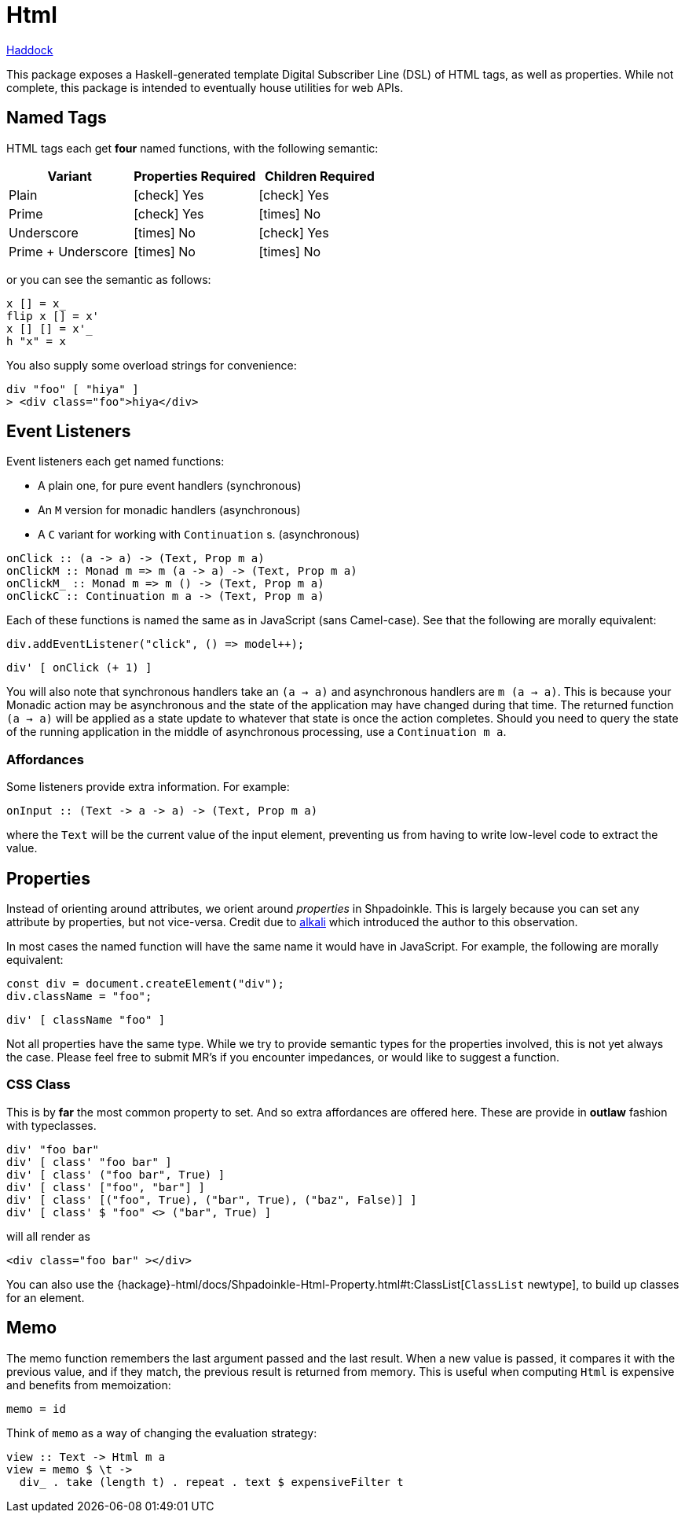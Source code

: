 = Html

https://shpadoinkle.org/html[Haddock]

This package exposes a Haskell-generated template Digital Subscriber Line (DSL) of HTML tags, as well as properties. While not complete, this package is intended to eventually house utilities for web APIs.

== Named Tags

HTML tags each get **four** named functions, with the following semantic:

[%header]
|===
| Variant            | Properties Required | Children Required
| Plain              | icon:check[] Yes    | icon:check[] Yes
| Prime              | icon:check[] Yes    | icon:times[] No
| Underscore         | icon:times[] No     | icon:check[] Yes
| Prime + Underscore | icon:times[] No     | icon:times[] No
|===

or you can see the semantic as follows:

[source,haskell]
----
x [] = x_
flip x [] = x'
x [] [] = x'_
h "x" = x
----

You also supply some overload strings for convenience:

[source,haskell]
----
div "foo" [ "hiya" ]
> <div class="foo">hiya</div>
----

== Event Listeners

Event listeners each get named functions:

* A plain one, for pure event handlers (synchronous)
* An `M` version for monadic handlers (asynchronous)
* A `C` variant for working with `Continuation` s. (asynchronous)

[source,haskell]
----
onClick :: (a -> a) -> (Text, Prop m a)
onClickM :: Monad m => m (a -> a) -> (Text, Prop m a)
onClickM_ :: Monad m => m () -> (Text, Prop m a)
onClickC :: Continuation m a -> (Text, Prop m a)
----

Each of these functions is named the same as in JavaScript (sans Camel-case). See that the following are morally equivalent:

[source,javascript]
----
div.addEventListener("click", () => model++);
----

[source,haskell]
----
div' [ onClick (+ 1) ]
----

You will also note that synchronous handlers take an `(a -> a)` and asynchronous handlers are `m (a -> a)`. This is because your Monadic action may be asynchronous and the state of the application may have changed during that time. The returned function `(a -> a)` will be applied as a state update to whatever that state is once the action completes. Should you need to query the state of the running application in the middle of asynchronous processing, use a `Continuation m a`.

=== Affordances

Some listeners provide extra information. For example:

[source,haskell]
----
onInput :: (Text -> a -> a) -> (Text, Prop m a)
----

where the `Text` will be the current value of the input element, preventing us from having to write low-level code to extract the value.

== Properties

Instead of orienting around attributes, we orient around _properties_ in Shpadoinkle. This is largely because you can set any attribute by properties, but not vice-versa. Credit due to https://kriszyp.github.io/alkali/[alkali] which introduced the author to this observation.

In most cases the named function will have the same name it would have in JavaScript. For example, the following are morally equivalent:

[source,javascript]
----
const div = document.createElement("div");
div.className = "foo";
----

[source,haskell]
----
div' [ className "foo" ]
----

Not all properties have the same type. While we try to provide semantic types for the properties involved, this is not yet always the case. Please feel free to submit MR's if you encounter impedances, or would like to suggest a function.

=== CSS Class

This is by **far** the most common property to set. And so extra affordances are offered here. These are provide in **outlaw** fashion with typeclasses.

[source,haskell]
----
div' "foo bar"
div' [ class' "foo bar" ]
div' [ class' ("foo bar", True) ]
div' [ class' ["foo", "bar"] ]
div' [ class' [("foo", True), ("bar", True), ("baz", False)] ]
div' [ class' $ "foo" <> ("bar", True) ]
----

will all render as

[source,html]
----
<div class="foo bar" ></div>
----

You can also use the {hackage}-html/docs/Shpadoinkle-Html-Property.html#t:ClassList[`ClassList` newtype], to build up classes for an element.

== Memo

The memo function remembers the last argument passed and the last result. When a new value is passed, it compares it with the previous value, and if they match, the previous result is returned from memory. This is useful when computing `Html` is expensive and benefits from memoization:

[source,haskell]
----
memo = id
----

Think of `memo` as a way of changing the evaluation strategy:

[source,haskell]
----
view :: Text -> Html m a
view = memo $ \t ->
  div_ . take (length t) . repeat . text $ expensiveFilter t
----
